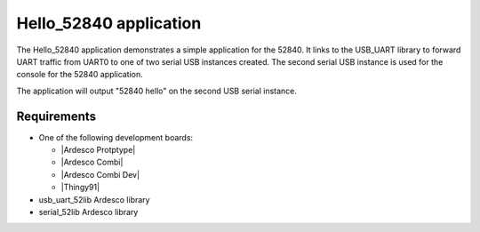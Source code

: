 .. Hello_52840:

Hello_52840 application
###############

The Hello_52840 application demonstrates a simple application for the 52840. It 
links to the USB_UART library to forward UART traffic from UART0 to one of two
serial USB instances created. The second serial USB instance is used for the 
console for the 52840 application. 

The application will output "52840 hello" on the second USB serial instance.

Requirements
************

* One of the following development boards:

  * |Ardesco Protptype|
  * |Ardesco Combi|
  * |Ardesco Combi Dev|
  * |Thingy91|

* usb_uart_52lib Ardesco library
* serial_52lib   Ardesco library


